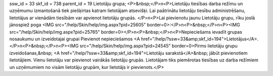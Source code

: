 ssw_id = 33skf_id = 738parent_id = 19Lietotāju grupa;<P>&nbsp;</P>\n<P>Lietotāju tiesības darba režīmu un uzņēmumu izmantošanā tiek piešķirtas katram lietotājam atsevišķi. Lai paātrinātu lietotāju tiesību administrēšanu, lietotājus ar vienādām tiesībām var apvienot lietotāju grupās. </P>\n<P>Lai pievienotu jaunu Lietotāju grupu, rīku joslā jānospiež poga <IMG src="/help/Skin/help/img.aspx?pid=25605" border=0>:</P>\n<P>&nbsp;</P>\n<P><IMG src="/help/Skin/help/img.aspx?pid=25765" border=0></P>\n<P>&nbsp;</P>\n<P>Nepieciešams ievadīt grupas nosaukumu un izveidotajai grupai Pievienot nepieciešamos <A href="/help/?ssw=33&amp;skf_id=194">Lietotājus</A>.</P>\n<P>&nbsp;</P>\n<P><IMG src="/help/Skin/help/img.aspx?pid=24545" border=0>Pirms lietotāju grupu izveidošanas,&nbsp; <A href="/help/?ssw=33&amp;skf_id=194">Lietotāju sarakstā</A>&nbsp; jābūt pievienotiem lietotājiem. Vienu lietotāju var pievienot vairākās lietotāju grupās. Lietotājam tiks piemērotas tiesības uz darba režīmiem un uzņēmumiem no visām lietotāju grupām, kur lietotājs ir pievienots.</P>